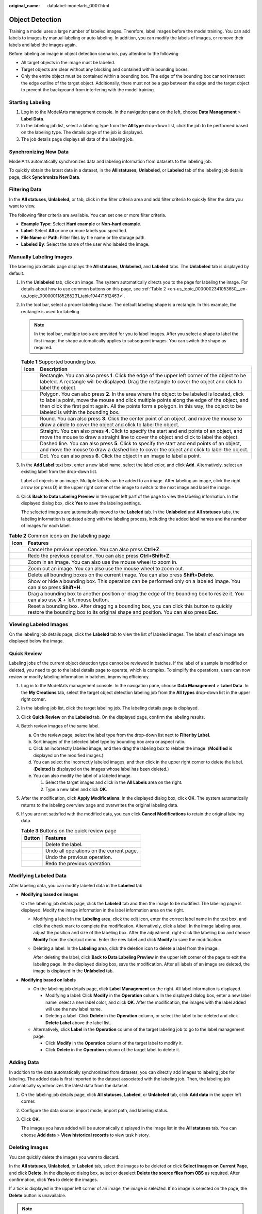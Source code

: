 :original_name: datalabel-modelarts_0007.html

.. _datalabel-modelarts_0007:

Object Detection
================

Training a model uses a large number of labeled images. Therefore, label images before the model training. You can add labels to images by manual labeling or auto labeling. In addition, you can modify the labels of images, or remove their labels and label the images again.

Before labeling an image in object detection scenarios, pay attention to the following:

-  All target objects in the image must be labeled.
-  Target objects are clear without any blocking and contained within bounding boxes.
-  Only the entire object must be contained within a bounding box. The edge of the bounding box cannot intersect the edge outline of the target object. Additionally, there must not be a gap between the edge and the target object to prevent the background from interfering with the model training.

Starting Labeling
-----------------

#. Log in to the ModelArts management console. In the navigation pane on the left, choose **Data Management** > **Label Data**.
#. In the labeling job list, select a labeling type from the **All type** drop-down list, click the job to be performed based on the labeling type. The details page of the job is displayed.
#. The job details page displays all data of the labeling job.

Synchronizing New Data
----------------------

ModelArts automatically synchronizes data and labeling information from datasets to the labeling job.

To quickly obtain the latest data in a dataset, in the **All statuses**, **Unlabeled**, or **Labeled** tab of the labeling job details page, click **Synchronize New Data**.

Filtering Data
--------------

In the **All statuses**, **Unlabeled**, or tab, click |image1| in the filter criteria area and add filter criteria to quickly filter the data you want to view.

The following filter criteria are available. You can set one or more filter criteria.

-  **Example Type**: Select **Hard example** or **Non-hard example**.
-  **Label**: Select **All** or one or more labels you specified.
-  **File Name** or **Path**: Filter files by file name or file storage path.
-  **Labeled By**: Select the name of the user who labeled the image.

Manually Labeling Images
------------------------

The labeling job details page displays the **All statuses**, **Unlabeled**, and **Labeled** tabs. The **Unlabeled** tab is displayed by default.

#. In the **Unlabeled** tab, click an image. The system automatically directs you to the page for labeling the image. For details about how to use common buttons on this page, see :ref:`Table 2 <en-us_topic_0000002341053650__en-us_topic_0000001185265231_table194471512463>`.

#. In the tool bar, select a proper labeling shape. The default labeling shape is a rectangle. In this example, the rectangle is used for labeling.

   .. note::

      In the tool bar, multiple tools are provided for you to label images. After you select a shape to label the first image, the shape automatically applies to subsequent images. You can switch the shape as required.

   .. table:: **Table 1** Supported bounding box

      +-----------+---------------------------------------------------------------------------------------------------------------------------------------------------------------------------------------------------------------------------------------------------------------------------------------------------------------------------------+
      | Icon      | Description                                                                                                                                                                                                                                                                                                                     |
      +===========+=================================================================================================================================================================================================================================================================================================================================+
      | |image8|  | Rectangle. You can also press **1**. Click the edge of the upper left corner of the object to be labeled. A rectangle will be displayed. Drag the rectangle to cover the object and click to label the object.                                                                                                                  |
      +-----------+---------------------------------------------------------------------------------------------------------------------------------------------------------------------------------------------------------------------------------------------------------------------------------------------------------------------------------+
      | |image9|  | Polygon. You can also press **2**. In the area where the object to be labeled is located, click to label a point, move the mouse and click multiple points along the edge of the object, and then click the first point again. All the points form a polygon. In this way, the object to be labeled is within the bounding box. |
      +-----------+---------------------------------------------------------------------------------------------------------------------------------------------------------------------------------------------------------------------------------------------------------------------------------------------------------------------------------+
      | |image10| | Round. You can also press **3**. Click the center point of an object, and move the mouse to draw a circle to cover the object and click to label the object.                                                                                                                                                                    |
      +-----------+---------------------------------------------------------------------------------------------------------------------------------------------------------------------------------------------------------------------------------------------------------------------------------------------------------------------------------+
      | |image11| | Straight. You can also press **4**. Click to specify the start and end points of an object, and move the mouse to draw a straight line to cover the object and click to label the object.                                                                                                                                       |
      +-----------+---------------------------------------------------------------------------------------------------------------------------------------------------------------------------------------------------------------------------------------------------------------------------------------------------------------------------------+
      | |image12| | Dashed line. You can also press **5**. Click to specify the start and end points of an object, and move the mouse to draw a dashed line to cover the object and click to label the object.                                                                                                                                      |
      +-----------+---------------------------------------------------------------------------------------------------------------------------------------------------------------------------------------------------------------------------------------------------------------------------------------------------------------------------------+
      | |image13| | Dot. You can also press **6**. Click the object in an image to label a point.                                                                                                                                                                                                                                                   |
      +-----------+---------------------------------------------------------------------------------------------------------------------------------------------------------------------------------------------------------------------------------------------------------------------------------------------------------------------------------+

#. In the **Add Label** text box, enter a new label name, select the label color, and click **Add**. Alternatively, select an existing label from the drop-down list.

   Label all objects in an image. Multiple labels can be added to an image. After labeling an image, click the right arrow (or press D) in the upper right corner of the image to switch to the next image and label the image.

#. Click **Back to Data Labeling Preview** in the upper left part of the page to view the labeling information. In the displayed dialog box, click **Yes** to save the labeling settings.

   The selected images are automatically moved to the **Labeled** tab. In the **Unlabeled** and **All statuses** tabs, the labeling information is updated along with the labeling process, including the added label names and the number of images for each label.

.. _en-us_topic_0000002341053650__en-us_topic_0000001185265231_table194471512463:

.. table:: **Table 2** Common icons on the labeling page

   +-----------+------------------------------------------------------------------------------------------------------------------------------------------------------------------------------------+
   | Icon      | Features                                                                                                                                                                           |
   +===========+====================================================================================================================================================================================+
   | |image22| | Cancel the previous operation. You can also press **Ctrl+Z**.                                                                                                                      |
   +-----------+------------------------------------------------------------------------------------------------------------------------------------------------------------------------------------+
   | |image23| | Redo the previous operation. You can also press **Ctrl+Shift+Z**.                                                                                                                  |
   +-----------+------------------------------------------------------------------------------------------------------------------------------------------------------------------------------------+
   | |image24| | Zoom in an image. You can also use the mouse wheel to zoom in.                                                                                                                     |
   +-----------+------------------------------------------------------------------------------------------------------------------------------------------------------------------------------------+
   | |image25| | Zoom out an image. You can also use the mouse wheel to zoom out.                                                                                                                   |
   +-----------+------------------------------------------------------------------------------------------------------------------------------------------------------------------------------------+
   | |image26| | Delete all bounding boxes on the current image. You can also press **Shift+Delete**.                                                                                               |
   +-----------+------------------------------------------------------------------------------------------------------------------------------------------------------------------------------------+
   | |image27| | Show or hide a bounding box. This operation can be performed only on a labeled image. You can also press **Shift+H**.                                                              |
   +-----------+------------------------------------------------------------------------------------------------------------------------------------------------------------------------------------+
   | |image28| | Drag a bounding box to another position or drag the edge of the bounding box to resize it. You can also use **X** + left mouse button.                                             |
   +-----------+------------------------------------------------------------------------------------------------------------------------------------------------------------------------------------+
   | |image29| | Reset a bounding box. After dragging a bounding box, you can click this button to quickly restore the bounding box to its original shape and position. You can also press **Esc**. |
   +-----------+------------------------------------------------------------------------------------------------------------------------------------------------------------------------------------+

Viewing Labeled Images
----------------------

On the labeling job details page, click the **Labeled** tab to view the list of labeled images. The labels of each image are displayed below the image.

Quick Review
------------

Labeling jobs of the current object detection type cannot be reviewed in batches. If the label of a sample is modified or deleted, you need to go to the label details page to operate, which is complex. To simplify the operations, users can now review or modify labeling information in batches, improving efficiency.

#. Log in to the ModelArts management console. In the navigation pane, choose **Data Management** > **Label Data**. In the **My Creations** tab, select the target object detection labeling job from the **All types** drop-down list in the upper right corner.
#. In the labeling job list, click the target labeling job. The labeling details page is displayed.
#. Click **Quick Review** on the **Labeled** tab. On the displayed page, confirm the labeling results.
#. Batch review images of the same label.

   a. On the review page, select the label type from the drop-down list next to **Filter by Label**.
   b. Sort images of the selected label type by bounding box area or aspect ratio.
   c. Click an incorrectly labeled image, and then drag the labeling box to relabel the image. (**Modified** is displayed on the modified images.)
   d. You can select the incorrectly labeled images, and then click |image30| in the upper right corner to delete the label. (**Deleted** is displayed on the images whose label has been deleted.)
   e. You can also modify the label of a labeled image.

      #. Select the target images and click |image31| in the **All Labels** area on the right.
      #. Type a new label and click **OK**.

#. After the modification, click **Apply Modifications**. In the displayed dialog box, click **OK**. The system automatically returns to the labeling overview page and overwrites the original labeling data.
#. If you are not satisfied with the modified data, you can click **Cancel Modifications** to retain the original labeling data.

   .. table:: **Table 3** Buttons on the quick review page

      ========= ========================================
      Button    Features
      ========= ========================================
      |image32| Delete the label.
      |image33| Undo all operations on the current page.
      |image34| Undo the previous operation.
      |image35| Redo the previous operation.
      ========= ========================================

Modifying Labeled Data
----------------------

After labeling data, you can modify labeled data in the **Labeled** tab.

-  **Modifying based on images**

   On the labeling job details page, click the **Labeled** tab and then the image to be modified. The labeling page is displayed. Modify the image information in the label information area on the right.

   -  Modifying a label: In the **Labeling** area, click the edit icon, enter the correct label name in the text box, and click the check mark to complete the modification. Alternatively, click a label. In the image labeling area, adjust the position and size of the labeling box. After the adjustment, right-click the labeling box and choose **Modify** from the shortcut menu. Enter the new label and click **Modify** to save the modification.

   -  Deleting a label: In the **Labeling** area, click the deletion icon to delete a label from the image.

      After deleting the label, click **Back to Data Labeling Preview** in the upper left corner of the page to exit the labeling page. In the displayed dialog box, save the modification. After all labels of an image are deleted, the image is displayed in the **Unlabeled** tab.

-  **Modifying based on labels**

   -  On the labeling job details page, click **Label Management** on the right. All label information is displayed.

      -  Modifying a label: Click **Modify** in the **Operation** column. In the displayed dialog box, enter a new label name, select a new label color, and click **OK**. After the modification, the images with the label added will use the new label name.
      -  Deleting a label: Click **Delete** in the **Operation** column, or select the label to be deleted and click **Delete Label** above the label list.

   -  Alternatively, click **Label** in the **Operation** column of the target labeling job to go to the label management page.

      -  Click **Modify** in the **Operation** column of the target label to modify it.
      -  Click **Delete** in the **Operation** column of the target label to delete it.

Adding Data
-----------

In addition to the data automatically synchronized from datasets, you can directly add images to labeling jobs for labeling. The added data is first imported to the dataset associated with the labeling job. Then, the labeling job automatically synchronizes the latest data from the dataset.

#. On the labeling job details page, click **All statuses**, **Labeled**, or **Unlabeled** tab, click **Add data** in the upper left corner.

#. Configure the data source, import mode, import path, and labeling status.

#. Click **OK**.

   The images you have added will be automatically displayed in the image list in the **All statuses** tab. You can choose **Add data** > **View historical records** to view task history.

Deleting Images
---------------

You can quickly delete the images you want to discard.

In the **All statuses**, **Unlabeled**, or **Labeled** tab, select the images to be deleted or click **Select Images on Current Page**, and click **Delete**. In the displayed dialog box, select or deselect **Delete the source files from OBS** as required. After confirmation, click **Yes** to delete the images.

If a tick is displayed in the upper left corner of an image, the image is selected. If no image is selected on the page, the **Delete** button is unavailable.

.. note::

   If you select **Delete the source files from OBS**, images stored in the OBS directory will be deleted accordingly. This operation may affect other dataset versions or datasets using those files, for example, leading to an error in page display, training, or inference. Deleted data cannot be recovered. Exercise caution when performing this operation.

Managing Annotators
-------------------

If team labeling is enabled for a labeling job, view its labeling details in the **Annotator Management** tab. Additionally, you can add, modify, or delete annotators.

#. Choose **Data Management** > **Label Data**. In the **My Creations** or **My Participations** tab, view the list of all labeling jobs.
#. Locate the target team labeling job. (The name of a team labeling job is followed by |image36|.)
#. Choose **More** > **Annotator Management** in the **Operation** column. Alternatively, click the job name to go to the job details page, and choose **Team Labeling** > **Annotator Management** in the upper right corner.

-  Adding an annotator

   Click **Add Member**, select a member name, and click **OK**.

   Click **Send Email** in the **Operation** column to send the labeling job to the annotator by email.

-  Modifying annotator information

   Click **Modify** in the **Operation** column to modify the role of the annotator.

-  Deleting an annotator

   Click **Delete** in the **Operation** column to delete the annotator.

.. |image1| image:: /_static/images/en-us_image_0000002341053682.png
.. |image2| image:: /_static/images/en-us_image_0000002374731933.png
.. |image3| image:: /_static/images/en-us_image_0000002341053690.png
.. |image4| image:: /_static/images/en-us_image_0000002374851761.png
.. |image5| image:: /_static/images/en-us_image_0000002374731945.png
.. |image6| image:: /_static/images/en-us_image_0000002341053662.png
.. |image7| image:: /_static/images/en-us_image_0000002374851749.png
.. |image8| image:: /_static/images/en-us_image_0000002374731933.png
.. |image9| image:: /_static/images/en-us_image_0000002341053690.png
.. |image10| image:: /_static/images/en-us_image_0000002374851761.png
.. |image11| image:: /_static/images/en-us_image_0000002374731945.png
.. |image12| image:: /_static/images/en-us_image_0000002341053662.png
.. |image13| image:: /_static/images/en-us_image_0000002374851749.png
.. |image14| image:: /_static/images/en-us_image_0000002374731913.png
.. |image15| image:: /_static/images/en-us_image_0000002374851781.png
.. |image16| image:: /_static/images/en-us_image_0000002341053698.png
.. |image17| image:: /_static/images/en-us_image_0000002341053674.png
.. |image18| image:: /_static/images/en-us_image_0000002374851757.png
.. |image19| image:: /_static/images/en-us_image_0000002374851777.png
.. |image20| image:: /_static/images/en-us_image_0000002341053666.png
.. |image21| image:: /_static/images/en-us_image_0000002374731949.png
.. |image22| image:: /_static/images/en-us_image_0000002374731913.png
.. |image23| image:: /_static/images/en-us_image_0000002374851781.png
.. |image24| image:: /_static/images/en-us_image_0000002341053698.png
.. |image25| image:: /_static/images/en-us_image_0000002341053674.png
.. |image26| image:: /_static/images/en-us_image_0000002374851757.png
.. |image27| image:: /_static/images/en-us_image_0000002374851777.png
.. |image28| image:: /_static/images/en-us_image_0000002341053666.png
.. |image29| image:: /_static/images/en-us_image_0000002374731949.png
.. |image30| image:: /_static/images/en-us_image_0000002374851741.png
.. |image31| image:: /_static/images/en-us_image_0000002374851769.png
.. |image32| image:: /_static/images/en-us_image_0000002340893890.png
.. |image33| image:: /_static/images/en-us_image_0000002341053694.png
.. |image34| image:: /_static/images/en-us_image_0000002340893926.png
.. |image35| image:: /_static/images/en-us_image_0000002374851773.png
.. |image36| image:: /_static/images/en-us_image_0000002340893906.png
